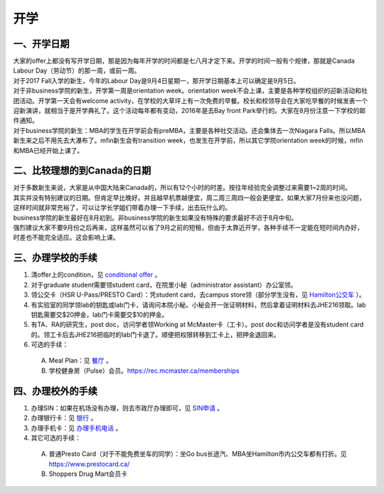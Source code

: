 ﻿开学
===========================
一、开学日期
--------------------------------
| 大家的offer上都没有写开学日期，那是因为每年开学的时间都是七八月才定下来。开学的时间一般有个规律，那就是Canada Labour Day（劳动节）的那一周，或前一周。
| 对于2017 Fall入学的新生，今年的Labour Day是9月4日星期一，那开学日期基本上可以确定是9月5日。
| 对于非business学院的新生，开学第一周是orientation week。orientation week不会上课，主要是各种学校组织的迎新活动和社团活动。开学第一天会有welcome activity，在学校的大草坪上有一次免费的早餐。校长和校领导会在大家吃早餐的时候发表一个迎新演讲，就相当于是开学典礼了。这个活动每年都有变动，2016年是去Bay front Park举行的。大家在8月份注意一下学校的邮件通知。
| 对于business学院的新生：MBA的学生在开学前会有preMBA，主要是各种社交活动。还会集体去一次Niagara Falls。所以MBA新生来之后不用先去大瀑布了。mfin新生会有transition week，也发生在开学前，所以其它学院orientation week的时候，mfin和MBA已经开始上课了。

二、比较理想的到Canada的日期
--------------------------------------------------------------------
| 对于多数新生来说，大家是从中国大陆来Canada的，所以有12个小时的时差。按往年经验完全调整过来需要1~2周的时间。
| 其实并没有特别建议的日期。但肯定早比晚好。并且越早机票越便宜，周二周三周四一般会更便宜。如果大家7月份来也没问题，这样时间就非常充裕了，可以让学长学姐们带着办理一下手续，出去玩什么的。
| business学院的新生最好在8月初到。非business学院的新生如果没有特殊的要求最好不迟于8月中旬。
| 强烈建议大家不要9月份之后再来，这样虽然可以省了9月之前的短租，但由于太靠近开学，各种手续不一定能在短时间内办好，时差也不能完全适应。这会影响上课。

三、办理学校的手续
---------------------------------------------------
1) 清offer上的condition，见 `conditional offer`_ 。
#) 对于graduate student需要领student card，在院里小秘（administrator assistant）办公室领。
#) 领公交卡（HSR U-Pass/PRESTO Card）：凭student card，去campus store领（部分学生没有，见 `Hamilton公交车`_ ）。
#) 有实验室的同学领lab的钥匙或lab门卡，请询问本院小秘。小秘会开一张证明材料，然后拿着证明材料去JHE216领取。lab钥匙需要交$20押金，lab门卡需要交$10的押金。
#) 有TA、RA的研究生，post doc，访问学者领Working at McMaster卡（工卡）。post doc和访问学者是没有student card的。领工卡后去JHE216把临时的lab门卡退了。顺便把权限转移到工卡上，把押金退回来。
#) 可选的手续：

  A) Meal Plan：见 `餐厅`_ 。
  #) 学校健身房（Pulse）会员。https://rec.mcmaster.ca/memberships

四、办理校外的手续
-----------------------------------------------------
1) 办理SIN：如果在机场没有办理，则去市政厅办理即可，见 `SIN申请`_ 。
2) 办理银行卡：见 `银行`_ 。
3) 办理手机卡：见 `办理手机电话`_ 。
4) 其它可选的手续：

  A) 普通Presto Card（对于不能免费坐车的同学）：坐Go bus长途汽、MBA坐Hamilton市内公交车都有打折。见 https://www.prestocard.ca/
  #) Shoppers Drug Mart会员卡

.. _conditional offer: conditional_offer.html
.. _餐厅: CanTing.html
.. _SIN申请: SINShenQing.html
.. _银行: YinHang.html
.. _办理手机电话: BanLiShouJiHeDianHua.html
.. _Hamilton公交车: HamiltonGongJiaoChe.html